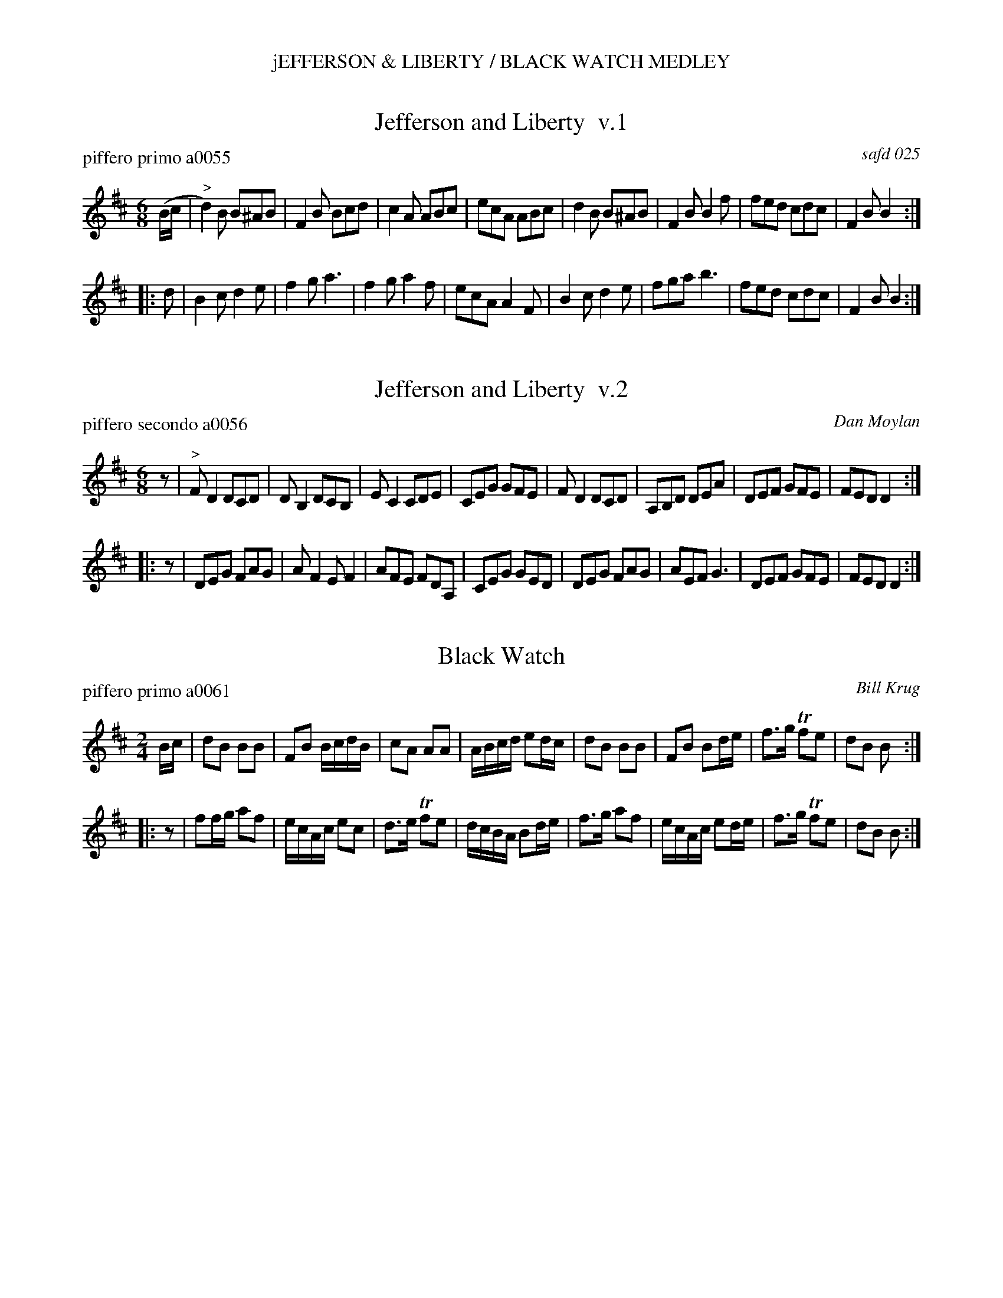 %%center jEFFERSON & LIBERTY / BLACK WATCH MEDLEY


X: 0
T: Jefferson and Liberty  v.1
P: piffero primo a0055
O: safd 025
F: http://ancients.sudburymuster.org/mus/med/pdf/jeffblackwC1.pdf
Z: 2019 John Chambers <jc:trillian.mit.edu>
M: 6/8
L: 1/8
K: Bm
(B/c/ |"^>"\
d2)B B^AB | F2B Bcd | c2A ABc | ecA ABc |\
d2B  B^AB | F2B B2f | fed cdc | F2B B2 :|
|: d |\
B2c d2e | f2g a3 | f2g a2f | ecA A2F |\
B2c d2e | fga b3 | fed cdc | F2B B2 :|


X: 1
T: Jefferson and Liberty  v.2
P: piffero secondo a0056
C: Dan Moylan
F: http://ancients.sudburymuster.org/mus/med/pdf/jeffblackwC1.pdf
Z: 2019 John Chambers <jc:trillian.mit.edu>
M: 6/8
L: 1/8
K: Bm
z |"^>"\
FD2 DCD | DB,2 DCB, | EC2 CDE | CEG GFE |\
FD2 DCD | A,B,D DEA | DEF GFE | FED D2 :|
|: z |\
DEG FAG | AF2 EF2 | AFE FDA, | CEG GED |\
DEG FAG | AEF G3  | DEF GFE  | FED D2 :|


X: 2
T: Black Watch
P: piffero primo a0061
C: Bill Krug
F: http://ancients.sudburymuster.org/mus/med/pdf/jeffblackwC1.pdf
Z: 2019 John Chambers <jc:trillian.mit.edu>
M: 2/4
L: 1/16
K: Bm
Bc |\
d2B2 B2B2 | F2B2 BcdB | c2A2 A2A2 | ABcd e2dc |\
d2B2 B2B2 | F2B2 B2de | f3g Tf2e2 | d2B2 B2  :|
|: z2 |\
f2fg a2f2 | ecAc e2c2 | d3e Tf2e2 | dcBA B2de |\
f3g  a2f2 | ecAc e2de | f3g Tf2e2 | d2B2 B2  :|

% %sep 1 1 200
% %center - - - - - - - - - -
% Whatever we want at the bottom of each set belongs here.
